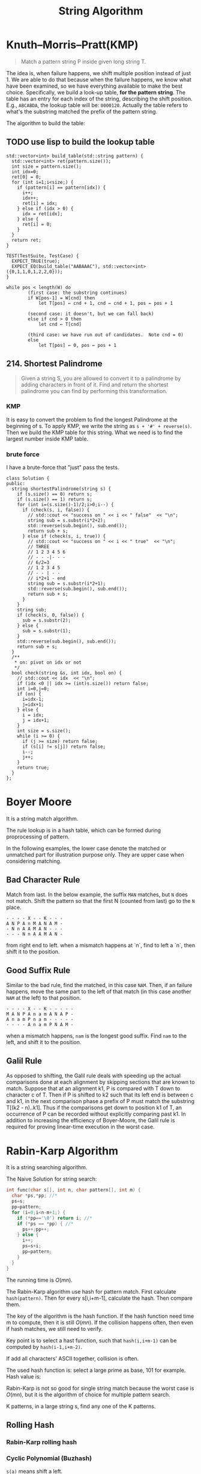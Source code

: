 #+TITLE: String Algorithm


* Knuth–Morris–Pratt(KMP)
#+BEGIN_QUOTE
Match a pattern string P inside given long string T.
#+END_QUOTE

The idea is, when failure happens, we shift multiple position instead of just 1.
We are able to do that because when the failure happens, we know what have been examined, so we have everything available to make the best choice.
Specifically, we build a look-up table, *for the pattern string*.
The table has an entry for each index of the string, describing the shift position.
E.g., =ABCABDA=, the lookup table will be: =0000120=.
Actually the table refers to what's the substring matched the prefix of the pattern string.

The algorithm to build the table:
** TODO use lisp to build the lookup table


#+BEGIN_SRC C++
  std::vector<int> build_table(std::string pattern) {
    std::vector<int> ret(pattern.size());
    int size = pattern.size();
    int idx=0;
    ret[0] = 0;
    for (int i=1;i<size;) {
      if (pattern[i] == pattern[idx]) {
        i++;
        idx++;
        ret[i] = idx;
      } else if (idx > 0) {
        idx = ret[idx];
      } else {
        ret[i] = 0;
      }
    }
    return ret;
  }

  TEST(TestSuite, TestCase) {
    EXPECT_TRUE(true);
    EXPECT_EQ(build_table("AABAAAC"), std::vector<int>({0,1,1,0,1,2,2,0}));
  }
#+END_SRC

#+BEGIN_EXAMPLE
while pos < length(W) do
        (first case: the substring continues)
        if W[pos-1] = W[cnd] then
            let T[pos] ← cnd + 1, cnd ← cnd + 1, pos ← pos + 1

        (second case: it doesn't, but we can fall back)
        else if cnd > 0 then
            let cnd ← T[cnd]

        (third case: we have run out of candidates.  Note cnd = 0)
        else
            let T[pos] ← 0, pos ← pos + 1
#+END_EXAMPLE

** 214. Shortest Palindrome
#+BEGIN_QUOTE
Given a string S, you are allowed to convert it to a palindrome by adding characters in front of it. Find and return the shortest palindrome you can find by performing this transformation.
#+END_QUOTE

*** KMP

It is easy to convert the problem to find the longest Palindrome at the beginning of s.
To apply KMP, we write the string as =s + '#' + reverse(s)=.
Then we build the KMP table for this string.
What we need is to find the largest number inside KMP table.

*** brute force
I have a brute-force that "just" pass the tests.

#+BEGIN_SRC C++
class Solution {
public:
  string shortestPalindrome(string s) {
    if (s.size() == 0) return s;
    if (s.size() == 1) return s;
    for (int i=(s.size()-1)/2;i>0;i--) {
      if (check(s, i, false)) {
        // std::cout << "success on " << i << " false"  << "\n";
        string sub = s.substr(i*2+2);
        std::reverse(sub.begin(), sub.end());
        return sub + s;
      } else if (check(s, i, true)) {
        // std::cout << "success on " << i << " true"  << "\n";
        // THREE
        // 1 2 3 4 5 6
        // - - -|- - -
        // 6/2=3
        // 1 2 3 4 5
        // - - | - -
        // i*2+1 - end
        string sub = s.substr(i*2+1);
        std::reverse(sub.begin(), sub.end());
        return sub + s;
      }
    }
    string sub;
    if (check(s, 0, false)) {
      sub = s.substr(2);
    } else {
      sub = s.substr(1);
    }
    std::reverse(sub.begin(), sub.end());
    return sub + s;
  }
  /**
   * on: pivot on idx or not
   */
  bool check(string &s, int idx, bool on) {
    // std::cout << idx  << "\n";
    if (idx <0 || idx >= (int)s.size()) return false;
    int i=0,j=0;
    if (on) {
      i=idx-1;
      j=idx+1;
    } else {
      i = idx;
      j = idx+1;
    }
    int size = s.size();
    while (i >= 0) {
      if (j >= size) return false;
      if (s[i] != s[j]) return false;
      i--;
      j++;
    }
    return true;
  }
};
#+END_SRC

* Boyer Moore

It is a string match algorithm.

The rule lookup is in a hash table,
which can be formed during proprocessing of pattern.

In the following examples, the lower case denote the matched or unmatched part for illustration purpose only.
They are upper case when considering matching.
** Bad Character Rule
Match from last. In the below example, the suffix =MAN= matches, but =N= does not match. Shift the pattern so that the first N (counted from last) go to the =N= place.

#+begin_src text
- - - - X - - K - - -
A N P A n M A N A M -
- N n A A M A N - - -
- - - N n A A M A N -
#+end_src

from right end to left.
when a mismatch happens at `n`,
find to left a `n`, then shift it to the position.

** Good Suffix Rule
Similar to the bad rule, find the matched, in this case =NAM=.
Then, if an failure happens, move the same part to the left of that match (in this case another =NAM= at the left) to that position.
#+begin_src text
- - - - X - - K - - - - -
M A N P A n a m A N A P -
A n a m P n a m - - - - -
- - - - A n a m P N A M -
#+end_src

when a mismatch happens,
=nam= is the longest good suffix.
Find =nam= to the left,
and shift it to the position.

** Galil Rule

As opposed to shifting, the Galil rule deals with speeding up the actual comparisons done at each alignment by skipping sections that are known to match.
Suppose that at an alignment k1,
P is compared with T down to character c of T.
Then if P is shifted to k2 such that its left end is between c and k1,
in the next comparison phase a prefix of P must match the substring T[(k2 - n)..k1].
Thus if the comparisons get down to position k1 of T,
an occurrence of P can be recorded without explicitly comparing past k1.
In addition to increasing the efficiency of Boyer-Moore,
the Galil rule is required for proving linear-time execution in the worst case.

* Rabin-Karp Algorithm

It is a string searching algorithm.

The Naive Solution for string search:

#+begin_src C
int func(char s[], int n, char pattern[], int m) {
  char *ps,*pp; //*
  ps=s;
  pp=pattern;
  for (i=0;i<n-m+1;) {
    if (*pp=='\0') return i; //*
    if (*ps == *pp) { //*
      ps++;pp++;
    } else {
      i++;
      ps=s+i;
      pp=pattern;
    }
  }
}
#+end_src

The running time is $O(mn)$.

The Rabin-Karp algorithm use hash for pattern match.
First calculate ~hash(pattern)~.
Then for every s[i,i+m-1], calculate the hash.
Then compare them.

The key of the algorithm is the hash function.
If the hash function need time m to compute, then it is still $O(mn)$.
If the collision happens often, then even if hash matches, we still need to verify.

Key point is to select a hast function, such that =hash(i,i+m-1)= can be computed
by ~hash(i-1,i+m-2)~.

If add all characters' ASCII together, collision is often.

The used hash function is:
select a large prime as base, 101 for example.
Hash value is:

\begin{equation}
hash("abc") = ASCII('a')*101^2 + ASCII('b')*101^1 + ASCII('c')*101^0
\end{equation}

Rabin-Karp is not so good for single string match because the worst case is $O(mn)$,
but it is the algorithm of choice for multiple pattern search.

K patterns, in a large string s, find any one of the K patterns.

** Rolling Hash

*** Rabin-Karp rolling hash

*** Cyclic Polynomial (Buzhash)

=s(a)= means shift a left.

\begin{equation}
H=s^{k-1}(h(c_1)) \oplus s^{k-2}(h(c_2)) \oplus \ldots \oplus s(h(c_{k-1})) \oplus h(c_k)
\end{equation}

=h= is a tabulation hashing.

To remove $c_1$ and add $c_{k+1}$:

\begin{equation}
H = s(H) \oplus s^k(h(c_1)) \oplus h(c_{k+1})
\end{equation}

** Tabulation hashing

input key is =p= bits, output is =q= bits.
choose a =r= less then =p=, and $t=\lceil p/r \rceil$.

view a key as t r-bit numbers. Use a lookup table filled with random values
to compute hash value for each of t numbers. Xor them together.

The choice of r should be made in such a way that this table is not too large,
so that it fits into the computer's cache memory.
